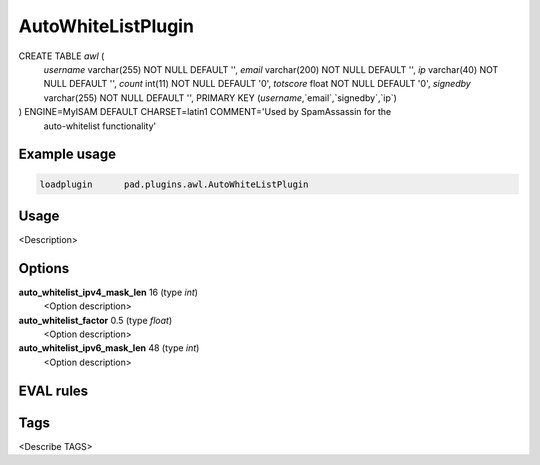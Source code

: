 
*******************
AutoWhiteListPlugin
*******************



CREATE TABLE `awl` (
  `username` varchar(255) NOT NULL DEFAULT '',
  `email` varchar(200) NOT NULL DEFAULT '',
  `ip` varchar(40) NOT NULL DEFAULT '',
  `count` int(11) NOT NULL DEFAULT '0',
  `totscore` float NOT NULL DEFAULT '0',
  `signedby` varchar(255) NOT NULL DEFAULT '',
  PRIMARY KEY (`username`,`email`,`signedby`,`ip`)
) ENGINE=MyISAM DEFAULT CHARSET=latin1 COMMENT='Used by SpamAssassin for the
 auto-whitelist functionality'



Example usage
=============

.. code-block:: none

    loadplugin      pad.plugins.awl.AutoWhiteListPlugin

Usage
=====

<Description>

Options
=======

**auto_whitelist_ipv4_mask_len** 16 (type `int`)
    <Option description>
**auto_whitelist_factor** 0.5 (type `float`)
    <Option description>
**auto_whitelist_ipv6_mask_len** 48 (type `int`)
    <Option description>

EVAL rules
==========

.. automethod:: pad.plugins.awl.AutoWhiteListPlugin.check_from_in_auto_whitelist
    :noindex:

Tags
====

<Describe TAGS>

